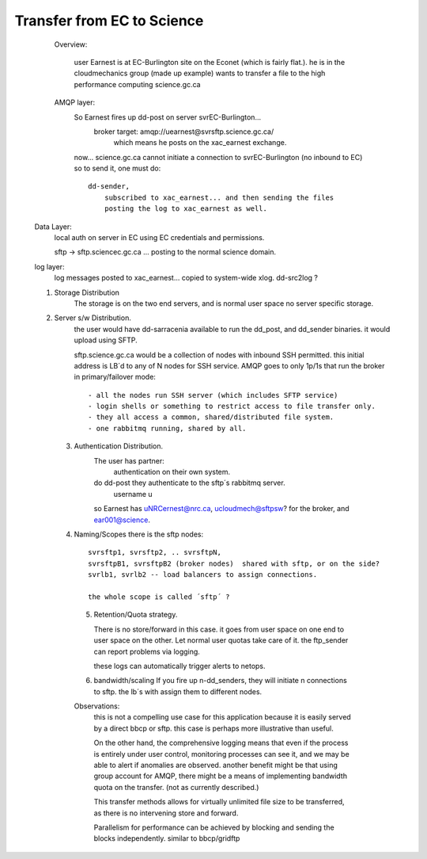 

Transfer from EC to Science
---------------------------

    Overview:

	user Earnest is at EC-Burlington site on the Econet (which is fairly flat.).
	he is in the cloudmechanics group (made up example)
	wants to transfer a file to the high performance computing science.gc.ca 
	
    AMQP layer:
	So Earnest fires up dd-post on server svrEC-Burlington...  
			broker target: amqp://uearnest@svrsftp.science.gc.ca/
				which means he posts on the xac_earnest exchange.

	now... science.gc.ca cannot initiate a connection to svrEC-Burlington (no inbound to EC)
        so to send it, one must do::

	    dd-sender,   
		subscribed to xac_earnest... and then sending the files
		posting the log to xac_earnest as well.
				
   Data Layer:
	local auth on server in EC using EC credentials and permissions.

	sftp -> sftp.sciencec.gc.ca ... posting to the normal science domain.


   log layer:
        log messages posted to xac_earnest... copied to system-wide xlog.   dd-src2log  ?

   1. Storage Distribution
        The storage is on the two end servers, and is normal user space no server specific storage.

   2. Server s/w Distribution.
        the user would have dd-sarracenia available to run the dd_post, and dd_sender binaries.
        it would upload using SFTP.

	sftp.science.gc.ca would be a collection of nodes with inbound SSH permitted.
	this initial address is LB´d to any of N nodes for SSH service.  AMQP goes to only 1p/1s 
	that run the broker in primary/failover mode::

		- all the nodes run SSH server (which includes SFTP service)
		- login shells or something to restrict access to file transfer only.
		- they all access a common, shared/distributed file system.
		- one rabbitmq running, shared by all.

    3. Authentication Distribution.
	The user has partner:
		 authentication on their own system.

	do dd-post they authenticate to the sftp´s rabbitmq server.
		username  u
 
        so Earnest has  uNRCernest@nrc.ca,  ucloudmech@sftpsw? for the broker, and ear001@science.


    4. Naming/Scopes
       there is the sftp nodes::

		svrsftp1, svrsftp2, .. svrsftpN,   
		svrsftpB1, svrsftpB2 (broker nodes)  shared with sftp, or on the side?
		svrlb1, svrlb2 -- load balancers to assign connections.

		the whole scope is called ´sftp´ ?	

     5. Retention/Quota strategy.

	There is no store/forward in this case.  it goes from user space on one end to user space
	on the other.  Let normal user quotas take care of it. the ftp_sender can report
	problems via logging.

	these logs can automatically trigger alerts to netops.


     6. bandwidth/scaling
	If you fire up n-dd_senders, they will initiate n connections to sftp. the lb´s with
	assign them to different nodes.


     Observations:
	this is not a compelling use case for this application because it is easily served
	by a direct bbcp or sftp.  this case is perhaps more illustrative than useful.

	On the other hand, the comprehensive logging means that even if the process is entirely
	under user control, monitoring processes can see it, and we may be able to alert if
	anomalies are observed.   another benefit might be that using group account for AMQP,
	there might be a means of implementing bandwidth quota on the transfer. (not as
	currently described.)

	This transfer methods allows for virtually unlimited file size to be transferred,
	as there is no intervening store and forward.

	Parallelism for performance can be achieved by blocking and sending the blocks independently.
	similar to bbcp/gridftp

